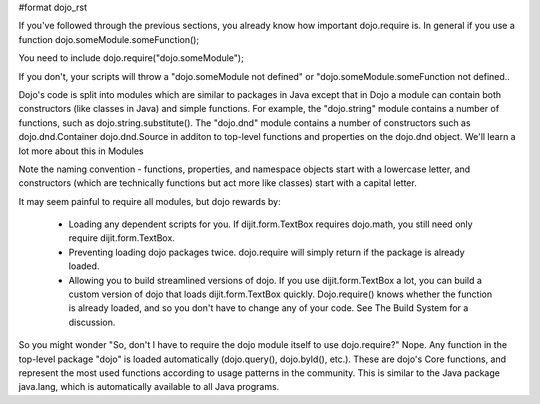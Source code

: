 #format dojo_rst

If you've followed through the previous sections, you already know how important dojo.require is. In general if you use a function
dojo.someModule.someFunction();

You need to include
dojo.require("dojo.someModule");

If you don't, your scripts will throw a "dojo.someModule not defined" or "dojo.someModule.someFunction not defined..

Dojo's code is split into modules which are similar to packages in Java except that in Dojo a module can contain both constructors (like classes in Java) and simple functions. For example, the "dojo.string" module contains a number of functions, such as dojo.string.substitute(). The "dojo.dnd" module contains a number of constructors such as dojo.dnd.Container dojo.dnd.Source in additon to top-level functions and properties on the dojo.dnd object. We'll learn a lot more about this in Modules

Note the naming convention - functions, properties, and namespace objects start with a lowercase letter, and constructors (which are technically functions but act more like classes) start with a capital letter.

It may seem painful to require all modules, but dojo rewards by:

    * Loading any dependent scripts for you. If dijit.form.TextBox requires dojo.math, you still need only require dijit.form.TextBox.
    * Preventing loading dojo packages twice. dojo.require will simply return if the package is already loaded.
    * Allowing you to build streamlined versions of dojo. If you use dijit.form.TextBox a lot, you can build a custom version of dojo that loads dijit.form.TextBox quickly. Dojo.require() knows whether the function is already loaded, and so you don't have to change any of your code. See The Build System for a discussion.

So you might wonder "So, don't I have to require the dojo module itself to use dojo.require?" Nope. Any function in the top-level package "dojo" is loaded automatically (dojo.query(), dojo.byId(), etc.). These are dojo's Core functions, and represent the most used functions according to usage patterns in the community. This is similar to the Java package java.lang, which is automatically available to all Java programs.
